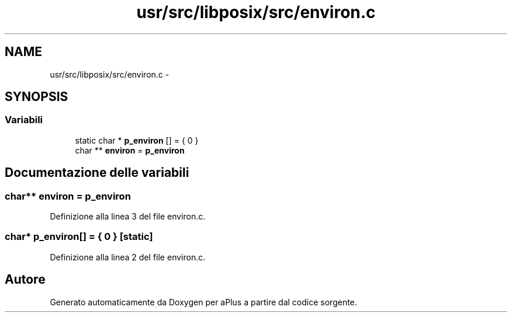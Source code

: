.TH "usr/src/libposix/src/environ.c" 3 "Dom 9 Nov 2014" "Version 0.1" "aPlus" \" -*- nroff -*-
.ad l
.nh
.SH NAME
usr/src/libposix/src/environ.c \- 
.SH SYNOPSIS
.br
.PP
.SS "Variabili"

.in +1c
.ti -1c
.RI "static char * \fBp_environ\fP [] = { 0 }"
.br
.ti -1c
.RI "char ** \fBenviron\fP = \fBp_environ\fP"
.br
.in -1c
.SH "Documentazione delle variabili"
.PP 
.SS "char** environ = \fBp_environ\fP"

.PP
Definizione alla linea 3 del file environ\&.c\&.
.SS "char* p_environ[] = { 0 }\fC [static]\fP"

.PP
Definizione alla linea 2 del file environ\&.c\&.
.SH "Autore"
.PP 
Generato automaticamente da Doxygen per aPlus a partire dal codice sorgente\&.
